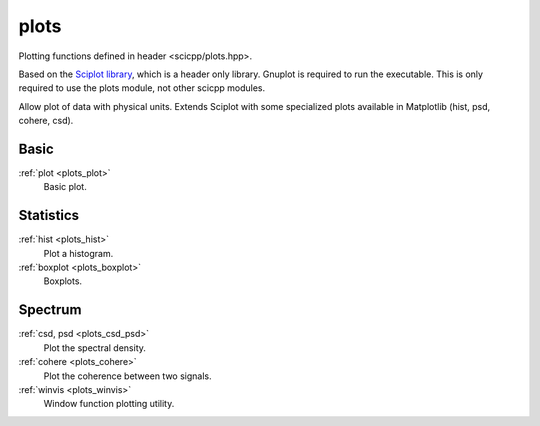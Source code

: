 plots
=============================

Plotting functions defined in header <scicpp/plots.hpp>.

Based on the `Sciplot library <https://sciplot.github.io/>`_, which is a header only library.
Gnuplot is required to run the executable.
This is only required to use the plots module, not other scicpp modules.

Allow plot of data with physical units.
Extends Sciplot with some specialized plots available in Matplotlib (hist, psd, cohere, csd).

Basic
----------------

:ref:`plot <plots_plot>`
    Basic plot.

Statistics
----------------

:ref:`hist <plots_hist>`
    Plot a histogram.

:ref:`boxplot <plots_boxplot>`
    Boxplots.

Spectrum
----------------

:ref:`csd, psd <plots_csd_psd>`
    Plot the spectral density.

:ref:`cohere <plots_cohere>`
    Plot the coherence between two signals.

:ref:`winvis <plots_winvis>`
    Window function plotting utility.